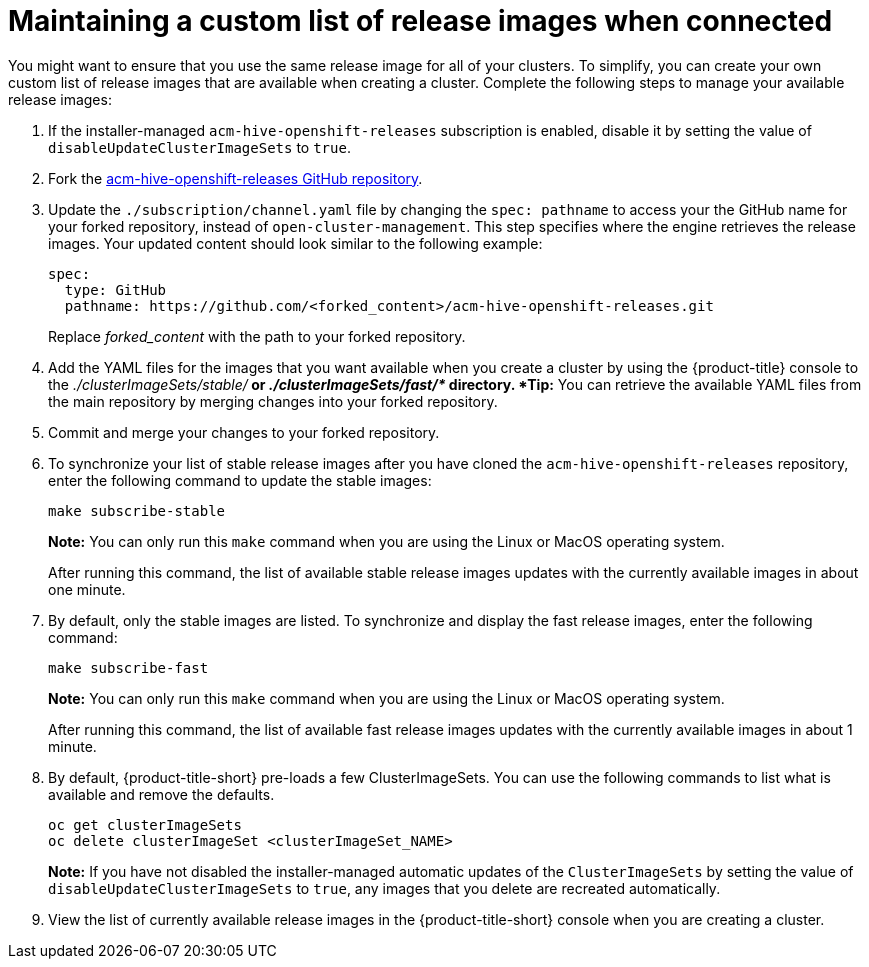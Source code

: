 [#maintaining-a-custom-list-of-release-images-when-connected]
= Maintaining a custom list of release images when connected

You might want to ensure that you use the same release image for all of your clusters.
To simplify, you can create your own custom list of release images that are available when creating a cluster.
Complete the following steps to manage your available release images:

. If the installer-managed `acm-hive-openshift-releases` subscription is enabled, disable it by setting the value of `disableUpdateClusterImageSets` to `true`.
. Fork the https://github.com/open-cluster-management/acm-hive-openshift-releases[acm-hive-openshift-releases GitHub repository].
. Update the `./subscription/channel.yaml` file by changing the `spec: pathname` to access your the GitHub name for your forked repository, instead of `open-cluster-management`.
This step specifies where the engine retrieves the release images.
Your updated content should look similar to the following example:
+
----
spec:
  type: GitHub
  pathname: https://github.com/<forked_content>/acm-hive-openshift-releases.git
----
+
Replace _forked_content_ with the path to your forked repository.

. Add the YAML files for the images that you want available when you create a cluster by using the {product-title} console to the _./clusterImageSets/stable/*_ or _./clusterImageSets/fast/*_ directory.
*Tip:* You can retrieve the available YAML files from the main repository by merging changes into your forked repository.
. Commit and merge your changes to your forked repository.
. To synchronize your list of stable release images after you have cloned the `acm-hive-openshift-releases` repository, enter the following command to update the stable images:
+
----
make subscribe-stable
----
+
*Note:* You can only run this `make` command when you are using the Linux or MacOS operating system. 
+
After running this command, the list of available stable release images updates with the currently available images in about one minute.

. By default, only the stable images are listed.
To synchronize and display the fast release images, enter the following command:
+
----
make subscribe-fast
----
+
*Note:* You can only run this `make` command when you are using the Linux or MacOS operating system. 
+
After running this command, the list of available fast release images updates with the currently available images in about 1 minute.

. By default, {product-title-short} pre-loads a few ClusterImageSets.
You can use the following commands to list what is available and remove the defaults.
+
----
oc get clusterImageSets
oc delete clusterImageSet <clusterImageSet_NAME>
----
+
*Note:* If you have not disabled the installer-managed automatic updates of the `ClusterImageSets` by setting the value of `disableUpdateClusterImageSets` to `true`, any images that you delete are recreated automatically.

. View the list of currently available release images in the {product-title-short} console when you are creating a cluster.
